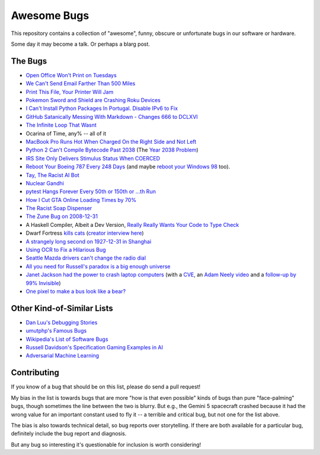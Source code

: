 ============
Awesome Bugs
============

This repository contains a collection of "awesome", funny, obscure or unfortunate bugs in our software or hardware.

Some day it may become a talk. Or perhaps a blarg post.


The Bugs
--------

* `Open Office Won't Print on Tuesdays <https://bugs.launchpad.net/ubuntu/+source/cupsys/+bug/255161>`_

* `We Can't Send Email Farther Than 500 Miles <http://www.ibiblio.org/harris/500milemail.html>`_

* `Print This File, Your Printer Will Jam <https://nedbatchelder.com/blog/200811/print_this_file_your_printer_will_jam.html>`_

* `Pokemon Sword and Shield are Crashing Roku Devices <https://gamerant.com/pokemon-sword-shield-roku-device-crash/>`_

* `I Can't Install Python Packages In Portugal. Disable IPv6 to Fix <https://github.com/pypa/pip/issues/5374>`_

* `GitHub Satanically Messing With Markdown - Changes 666 to DCLXVI <https://stackoverflow.com/questions/44619165/github-satanically-messing-with-markdown-changes-666-to-dclxvi?rq=1>`_

* `The Infinite Loop That Wasnt <https://mgba.io/2020/01/25/infinite-loop-holy-grail/>`_

* Ocarina of Time, any% -- all of it

* `MacBook Pro Runs Hot When Charged On the Right Side and Not Left <https://apple.stackexchange.com/questions/363337/how-to-find-cause-of-high-kernel-task-cpu-usage/363933#363933>`_

* `Python 2 Can't Compile Bytecode Past 2038 <https://bugs.python.org/issue34990>`_ (The `Year 2038 Problem <https://en.wikipedia.org/wiki/Year_2038_problem>`_)

* `IRS Site Only Delivers Stimulus Status When COERCED <https://www.latimes.com/business/story/2020-04-27/irs-website-hack-coronavirus-stimulus-checks-all-caps>`_

* `Reboot Your Boeing 787 Every 248 Days <https://ioactive.com/reverse-engineers-perspective-on-the-boeing-787-51-days-airworthiness-directive/>`_ (and maybe `reboot your Windows 98 <https://web.archive.org/web/20060623143454/http://support.microsoft.com/default.aspx?scid=KB;EN-US;Q216641&>`_ too).

* `Tay, The Racist AI Bot <https://en.wikipedia.org/wiki/Tay_(bot)>`_

* `Nuclear Gandhi <https://medium.com/4thought-studios/gandhi-and-the-nuclear-option-32c8fa251280>`_

* `pytest Hangs Forever Every 50th or 150th or ...th Run <http://skybert.net/python/python-pytest-hangs-forever/>`_

* `How I Cut GTA Online Loading Times by 70% <https://nee.lv/2021/02/28/How-I-cut-GTA-Online-loading-times-by-70/>`_

* `The Racist Soap Dispenser <https://twitter.com/nke_ise/status/897756900753891328?ref_src=twsrc%5Etfw>`_

* `The Zune Bug on 2008-12-31 <http://bit-player.org/2009/the-zune-bug>`_

* A Haskell Compiler, Albeit a Dev Version, `Really Really Wants Your Code to Type Check <https://gitlab.haskell.org/ghc/ghc/-/issues/163>`_

* Dwarf Fortress `kills cats <https://www.youtube.com/watch?v=6yWf6BHqiWM>`_ (`creator interview here <https://www.youtube.com/watch?v=VAhHkJQ3KgY>`_)

* `A strangely long second on 1927-12-31 in Shanghai <https://stackoverflow.com/questions/6841333/why-is-subtracting-these-two-times-in-1927-giving-a-strange-result/>`_

* `Using OCR to Fix a Hilarious Bug <https://artsy.github.io/blog/2015/11/05/Using-OCR-To-Fix-A-Hilarious-Bug/>`_

* `Seattle Mazda drivers can't change the radio dial <https://www.kuow.org/stories/we-didn-t-mean-to-ruin-your-mazda-s-stereo>`_

* `All you need for Russell's paradox is a big enough universe <https://github.com/agda/agda/issues/5706>`_

* `Janet Jackson had the power to crash laptop computers <https://devblogs.microsoft.com/oldnewthing/20220816-00/?p=106994>`_ (with a `CVE <https://cve.mitre.org/cgi-bin/cvename.cgi?name=CVE-2022-38392>`_, an `Adam Neely video <https://www.youtube.com/watch?v=-y3RGeaxksY>`_ and a `follow-up by 99% Invisible <https://99percentinvisible.org/episode/mini-stories-volume-15/3/>`_)

* `One pixel to make a bus look like a bear? <https://arxiv.org/abs/1710.08864>`_

Other Kind-of-Similar Lists
---------------------------

* `Dan Luu's Debugging Stories <https://github.com/danluu/debugging-stories>`_

* `umutphp's Famous Bugs <https://github.com/umutphp/famous-bugs>`_

* `Wikipedia's List of Software Bugs <https://en.wikipedia.org/wiki/List_of_software_bugs>`_

* `Russell Davidson's Specification Gaming Examples in AI <https://docs.google.com/spreadsheets/u/2/d/e/2PACX-1vRPiprOaC3HsCf5Tuum8bRfzYUiKLRqJmbOoC-32JorNdfyTiRRsR7Ea5eWtvsWzuxo8bjOxCG84dAg/pubhtml>`_

* `Adversarial Machine Learning <https://en.wikipedia.org/wiki/Adversarial_machine_learning>`_


Contributing
------------

If you know of a bug that should be on this list, please do send a pull request!

My bias in the list is towards bugs that are more "how is that even possible" kinds of bugs than pure "face-palming" bugs, though sometimes the line between the two is blurry.
But e.g., the Gemini 5 spacecraft crashed because it had the wrong value for an important constant used to fly it -- a terrible and critical bug, but not one for the list above.

The bias is also towards technical detail, so bug reports over storytelling.
If there are both available for a particular bug, definitely include the bug report and diagnosis.

But any bug so interesting it's questionable for inclusion is worth considering!
